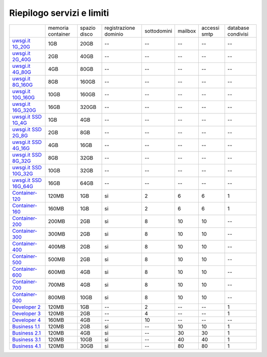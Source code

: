 --------------------------
Riepilogo servizi e limiti
--------------------------

+--------------------------------------------+----------------------+------------------+-----------------------+-------------+----------+--------------+--------------------+
|                                            |   memoria container  |  spazio disco    | registrazione dominio | sottodomini |  mailbox | accessi smtp | database condivisi |
+--------------------------------------------+----------------------+------------------+-----------------------+-------------+----------+--------------+--------------------+
| `uwsgi.it 1G_20G </listino_uwsgi>`_        |        1GB           |       20GB       |           --          |     --      |    --    |      --      |        --          |              
+--------------------------------------------+----------------------+------------------+-----------------------+-------------+----------+--------------+--------------------+
| `uwsgi.it 2G_40G </listino_uwsgi>`_        |        2GB           |       40GB       |           --          |     --      |    --    |      --      |        --          |
+--------------------------------------------+----------------------+------------------+-----------------------+-------------+----------+--------------+--------------------+
| `uwsgi.it 4G_80G </listino_uwsgi>`_        |        4GB           |       80GB       |           --          |     --      |    --    |      --      |        --          |
+--------------------------------------------+----------------------+------------------+-----------------------+-------------+----------+--------------+--------------------+
| `uwsgi.it 8G_160G </listino_uwsgi>`_       |        8GB           |       160GB      |           --          |     --      |    --    |      --      |        --          |
+--------------------------------------------+----------------------+------------------+-----------------------+-------------+----------+--------------+--------------------+
| `uwsgi.it 10G_160G </listino_uwsgi>`_      |        10GB          |       160GB      |           --          |     --      |    --    |      --      |        --          |
+--------------------------------------------+----------------------+------------------+-----------------------+-------------+----------+--------------+--------------------+
| `uwsgi.it 16G_320G </listino_uwsgi>`_      |        16GB          |       320GB      |           --          |     --      |    --    |      --      |        --          |
+--------------------------------------------+----------------------+------------------+-----------------------+-------------+----------+--------------+--------------------+
| `uwsgi.it SSD 1G_4G </listino_uwsgissd>`_  |        1GB           |       4GB        |           --          |     --      |    --    |      --      |        --          |
+--------------------------------------------+----------------------+------------------+-----------------------+-------------+----------+--------------+--------------------+
| `uwsgi.it SSD 2G_8G </listino_uwsgissd>`_  |        2GB           |       8GB        |           --          |     --      |    --    |      --      |        --          |
+--------------------------------------------+----------------------+------------------+-----------------------+-------------+----------+--------------+--------------------+
| `uwsgi.it SSD 4G_16G </listino_uwsgissd>`_ |        4GB           |       16GB       |           --          |     --      |    --    |      --      |        --          |
+--------------------------------------------+----------------------+------------------+-----------------------+-------------+----------+--------------+--------------------+
| `uwsgi.it SSD 8G_32G </listino_uwsgissd>`_ |        8GB           |       32GB       |           --          |     --      |    --    |      --      |        --          |
+--------------------------------------------+----------------------+------------------+-----------------------+-------------+----------+--------------+--------------------+
| `uwsgi.it SSD 10G_32G </listino_uwsgissd>`_|        10GB          |       32GB       |           --          |     --      |    --    |      --      |        --          |
+--------------------------------------------+----------------------+------------------+-----------------------+-------------+----------+--------------+--------------------+
| `uwsgi.it SSD 16G_64G </listino_uwsgissd>`_|        16GB          |       64GB       |           --          |     --      |    --    |      --      |        --          |
+--------------------------------------------+----------------------+------------------+-----------------------+-------------+----------+--------------+--------------------+
| `Container-120 </listino_container>`_      |        120MB         |        1GB       |           si          |      2      |    6     |      6       |         1          |              
+--------------------------------------------+----------------------+------------------+-----------------------+-------------+----------+--------------+--------------------+
| `Container-160 </listino_container>`_      |        160MB         |        1GB       |           si          |      2      |    6     |      6       |         1          |              
+--------------------------------------------+----------------------+------------------+-----------------------+-------------+----------+--------------+--------------------+
| `Container-200 </listino_container>`_      |        200MB         |        2GB       |           si          |      8      |    10    |     10       |         --         |              
+--------------------------------------------+----------------------+------------------+-----------------------+-------------+----------+--------------+--------------------+
| `Container-300 </listino_container>`_      |        300MB         |        2GB       |           si          |      8      |    10    |     10       |         --         |              
+--------------------------------------------+----------------------+------------------+-----------------------+-------------+----------+--------------+--------------------+
| `Container-400 </listino_container>`_      |        400MB         |        2GB       |           si          |      8      |    10    |     10       |         --         |              
+--------------------------------------------+----------------------+------------------+-----------------------+-------------+----------+--------------+--------------------+
| `Container-500 </listino_container>`_      |        500MB         |        2GB       |           si          |      8      |    10    |     10       |         --         |              
+--------------------------------------------+----------------------+------------------+-----------------------+-------------+----------+--------------+--------------------+
| `Container-600 </listino_container>`_      |        600MB         |        4GB       |           si          |      8      |    10    |     10       |         --         |              
+--------------------------------------------+----------------------+------------------+-----------------------+-------------+----------+--------------+--------------------+
| `Container-700 </listino_container>`_      |        700MB         |        4GB       |           si          |      8      |    10    |     10       |         --         |              
+--------------------------------------------+----------------------+------------------+-----------------------+-------------+----------+--------------+--------------------+
| `Container-800 </listino_container>`_      |        800MB         |        10GB      |           si          |      8      |    10    |     10       |         --         |              
+--------------------------------------------+----------------------+------------------+-----------------------+-------------+----------+--------------+--------------------+
| `Developer 2 </listino_developer>`_        |        120MB         |        1GB       |           --          |      2      |    --    |     --       |         1          |              
+--------------------------------------------+----------------------+------------------+-----------------------+-------------+----------+--------------+--------------------+
| `Developer 3 </listino_developer>`_        |        120MB         |        2GB       |           --          |      4      |    --    |     --       |         1          |              
+--------------------------------------------+----------------------+------------------+-----------------------+-------------+----------+--------------+--------------------+
| `Developer 4 </listino_developer>`_        |        160MB         |        4GB       |           --          |      10     |    --    |     --       |        --          |              
+--------------------------------------------+----------------------+------------------+-----------------------+-------------+----------+--------------+--------------------+
| `Business 1.1 </listino_business>`_        |        120MB         |        2GB       |           si          |      --     |    10    |     10       |         1          |              
+--------------------------------------------+----------------------+------------------+-----------------------+-------------+----------+--------------+--------------------+
| `Business 2.1 </listino_business>`_        |        120MB         |        4GB       |           si          |      --     |    30    |     30       |         1          |              
+--------------------------------------------+----------------------+------------------+-----------------------+-------------+----------+--------------+--------------------+
| `Business 3.1 </listino_business>`_        |        120MB         |        10GB      |           si          |      --     |    40    |     40       |         1          |              
+--------------------------------------------+----------------------+------------------+-----------------------+-------------+----------+--------------+--------------------+
| `Business 4.1 </listino_business>`_        |        120MB         |        30GB      |           si          |      --     |    80    |     80       |         1          |              
+--------------------------------------------+----------------------+------------------+-----------------------+-------------+----------+--------------+--------------------+


